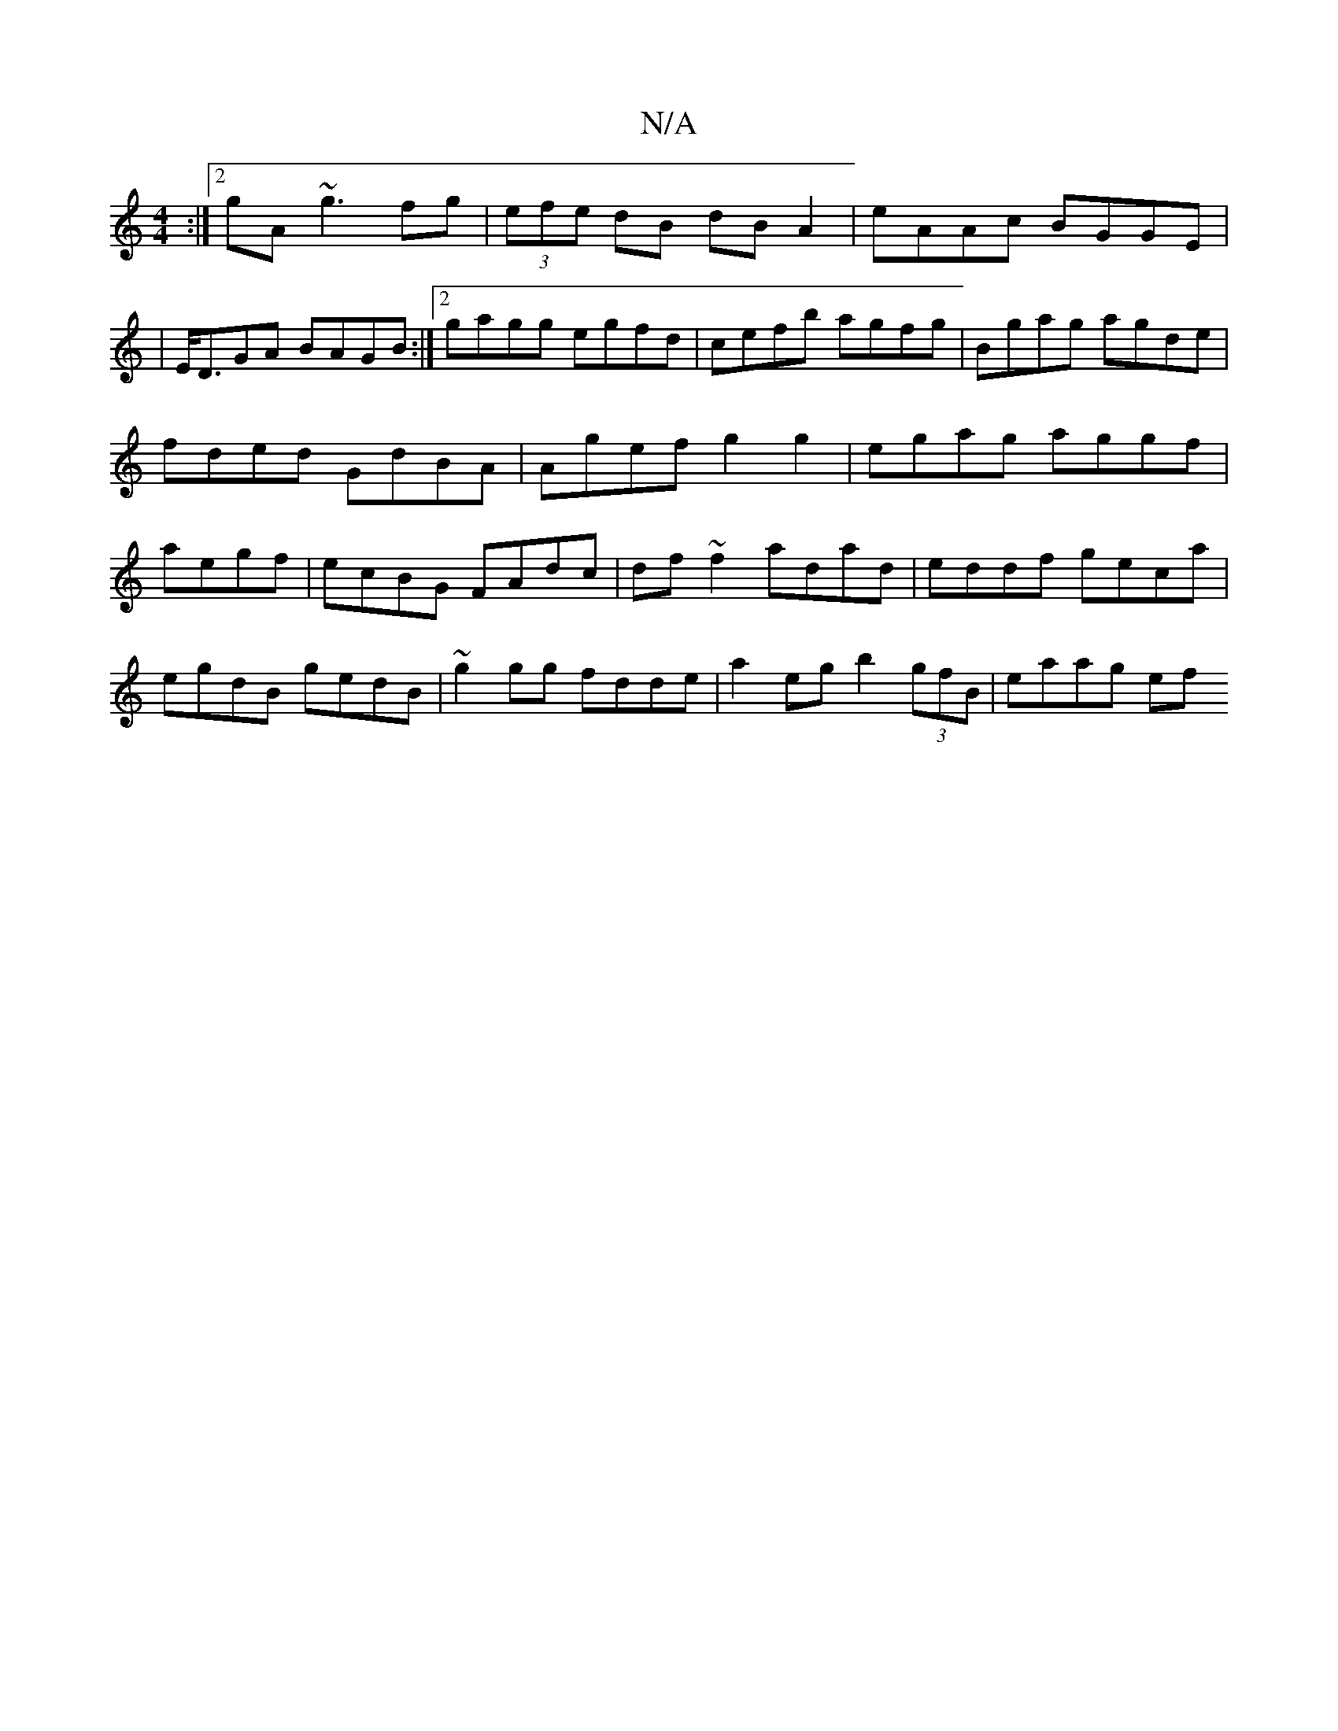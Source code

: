 X:1
T:N/A
M:4/4
R:N/A
K:Cmajor
:|2 gA~g3 fg|(3efe dB dB A2|eAAc BGGE|
|E<DGA BAGB :|2 gagg egfd|cefb agfg|Bgag agde|fded GdBA|Agef g2 g2|egag aggf|aegf | ecBG FAdc|df~f2 adad|eddf geca|egdB gedB| ~g2gg fdde | a2 eg b2 (3gfB|eaag ef
